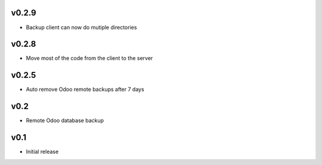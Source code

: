 v0.2.9
======
* Backup client can now do mutiple directories

v0.2.8
======
* Move most of the code from the client to the server

v0.2.5
======
* Auto remove Odoo remote backups after 7 days

v0.2
====
* Remote Odoo database backup

v0.1
====
* Initial release
